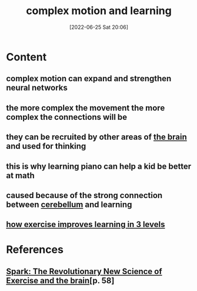 :PROPERTIES:
:ID:       fa6b6d6a-30c1-4407-8b8a-1f69a8d2b7c7
:END:
#+title: complex motion and learning
#+date: [2022-06-25 Sat 20:06]
#+filetags:

* Content
** complex motion can expand and strengthen neural networks
** the more complex the movement the more complex the connections will be
** they can be recruited by other areas of [[id:6753d3de-3cd6-4851-88fd-a22e0f9273dc][the brain]] and used for thinking
** this is why learning piano can help a kid be better at math
** caused because of the strong connection between [[id:eccbaae0-ce4e-4d02-b7ed-68fbf47cbb3e][cerebellum]] and learning
** [[id:9a641264-8172-4dcb-9183-37e0b5754c08][how exercise improves learning in 3 levels]]

* References
**  [[id:5f6d8018-eb0c-48c3-b7c9-02c5bcf637f3][Spark: The Revolutionary New Science of Exercise and the brain]][p. 58]
